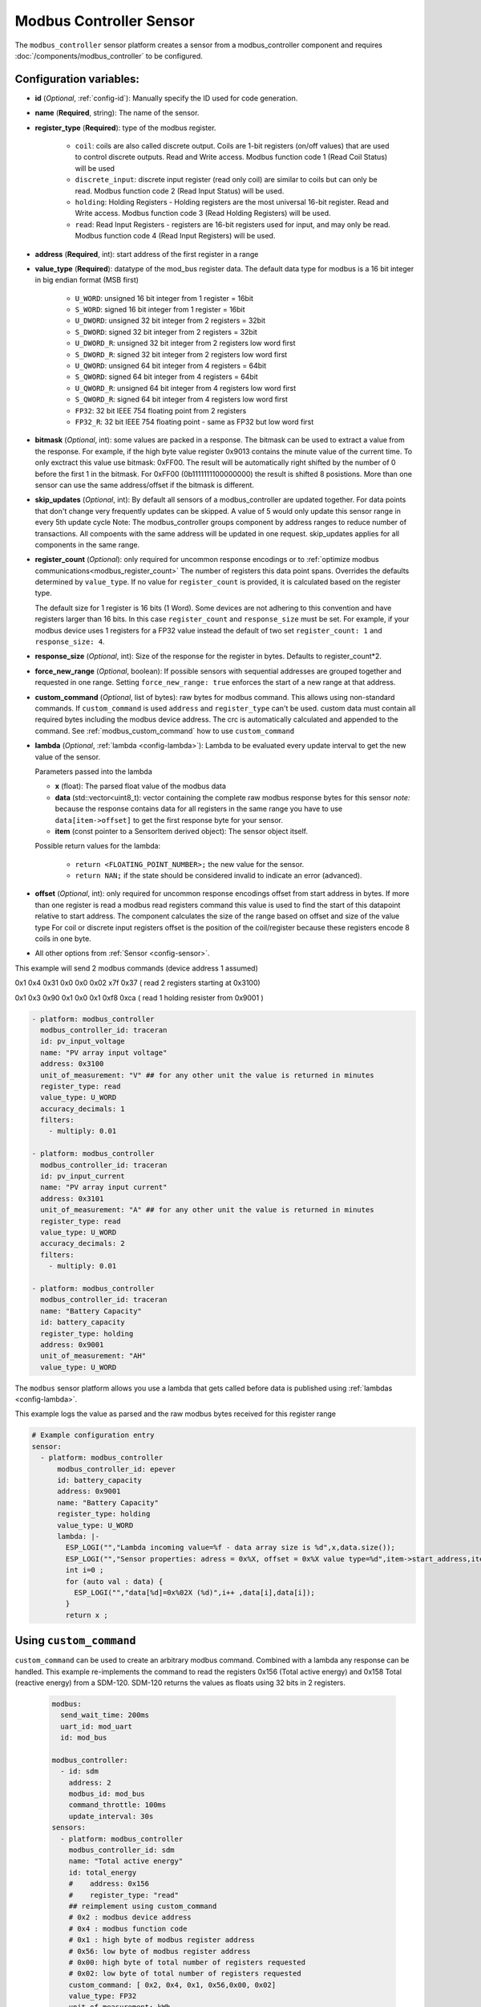 Modbus Controller Sensor
========================

.. seo::
    :description: Instructions for setting up a modbus_controller device sensor.
    :image: modbus.png

The ``modbus_controller`` sensor platform creates a sensor from a modbus_controller component
and requires :doc:`/components/modbus_controller` to be configured.


Configuration variables:
------------------------
- **id** (*Optional*, :ref:`config-id`): Manually specify the ID used for code generation.
- **name** (**Required**, string): The name of the sensor.
- **register_type** (**Required**): type of the modbus register.

    - ``coil``: coils are also called discrete output. Coils are 1-bit registers (on/off values) that are used to control discrete outputs. Read and Write access. Modbus function code 1 (Read Coil Status) will be used
    - ``discrete_input``: discrete input register (read only coil) are similar to coils but can only be read. Modbus function code 2 (Read Input Status) will be used.
    - ``holding``: Holding Registers - Holding registers are the most universal 16-bit register. Read and Write access. Modbus function code 3 (Read Holding Registers) will be used.
    - ``read``: Read Input Registers - registers are 16-bit registers used for input, and may only be read. Modbus function code 4 (Read Input Registers) will be used.

- **address** (**Required**, int): start address of the first register in a range
- **value_type** (**Required**): datatype of the mod_bus register data. The default data type for modbus is a 16 bit integer in big endian format (MSB first)

    - ``U_WORD``: unsigned 16 bit integer from 1 register = 16bit
    - ``S_WORD``: signed 16 bit integer from 1 register = 16bit
    - ``U_DWORD``: unsigned 32 bit integer from 2 registers = 32bit
    - ``S_DWORD``: signed 32 bit integer from 2 registers = 32bit
    - ``U_DWORD_R``: unsigned 32 bit integer from 2 registers low word first
    - ``S_DWORD_R``: signed 32 bit integer from 2 registers low word first
    - ``U_QWORD``: unsigned 64 bit integer from 4 registers = 64bit
    - ``S_QWORD``: signed 64 bit integer from 4 registers = 64bit
    - ``U_QWORD_R``: unsigned 64 bit integer from 4 registers low word first
    - ``S_QWORD_R``: signed 64 bit integer from 4 registers low word first
    - ``FP32``: 32 bit IEEE 754 floating point from 2 registers
    - ``FP32_R``: 32 bit IEEE 754 floating point - same as FP32 but low word first

- **bitmask** (*Optional*, int): some values are packed in a response. The bitmask can be used to extract a value from the response.  For example, if the high byte value register 0x9013 contains the minute value of the current time. To only exctract this value use bitmask: 0xFF00.  The result will be automatically right shifted by the number of 0 before the first 1 in the bitmask.  For 0xFF00 (0b1111111100000000) the result is shifted 8 posistions.  More than one sensor can use the same address/offset if the bitmask is different.
- **skip_updates** (*Optional*, int): By default all sensors of a modbus_controller are updated together. For data points that don't change very frequently updates can be skipped. A value of 5 would only update this sensor range in every 5th update cycle
  Note: The modbus_controller groups component by address ranges to reduce number of transactions. All compoents with the same address will be updated in one request. skip_updates applies for all components in the same range.
- **register_count** (*Optional*): only required for uncommon response encodings or to :ref:`optimize modbus communications<modbus_register_count>`
  The number of registers this data point spans. Overrides the defaults determined by ``value_type``.
  If no value for ``register_count`` is provided, it is calculated based on the register type.

  The default size for 1 register is 16 bits (1 Word). Some devices are not adhering to this convention and have registers larger than 16 bits.  In this case ``register_count`` and  ``response_size`` must be set. For example, if your modbus device uses 1 registers for a FP32 value instead the default of two set ``register_count: 1`` and ``response_size: 4``.
- **response_size** (*Optional*, int): Size of the response for the register in bytes. Defaults to register_count*2.
- **force_new_range** (*Optional*, boolean): If possible sensors with sequential addresses are grouped together and requested in one range. Setting ``force_new_range: true`` enforces the start of a new range at that address.
- **custom_command** (*Optional*, list of bytes): raw bytes for modbus command. This allows using non-standard commands. If ``custom_command`` is used ``address`` and ``register_type`` can't be used.
  custom data must contain all required bytes including the modbus device address. The crc is automatically calculated and appended to the command.
  See :ref:`modbus_custom_command` how to use ``custom_command``
- **lambda** (*Optional*, :ref:`lambda <config-lambda>`):
  Lambda to be evaluated every update interval to get the new value of the sensor.

  Parameters passed into the lambda

  - **x** (float): The parsed float value of the modbus data
  - **data** (std::vector<uint8_t): vector containing the complete raw modbus response bytes for this sensor
    *note:* because the response contains data for all registers in the same range you have to use ``data[item->offset]`` to get the first response byte for your sensor.
  - **item** (const pointer to a SensorItem derived object):  The sensor object itself.

  Possible return values for the lambda:

   - ``return <FLOATING_POINT_NUMBER>;`` the new value for the sensor.
   - ``return NAN;`` if the state should be considered invalid to indicate an error (advanced).

- **offset** (*Optional*, int): only required for uncommon response encodings
  offset from start address in bytes. If more than one register is read a modbus read registers command this value is used to find the start of this datapoint relative to start address. The component calculates the size of the range based on offset and size of the value type
  For coil or discrete input registers offset is the position of the coil/register because these registers encode 8 coils in one byte.

- All other options from :ref:`Sensor <config-sensor>`.


This example will send 2 modbus commands (device address 1 assumed)

0x1 0x4 0x31 0x0 0x0 0x02 x7f 0x37 ( read 2 registers starting at 0x3100)

0x1 0x3 0x90 0x1 0x0 0x1 0xf8 0xca ( read 1 holding resister from 0x9001 )

.. code-block:: yaml

    - platform: modbus_controller
      modbus_controller_id: traceran
      id: pv_input_voltage
      name: "PV array input voltage"
      address: 0x3100
      unit_of_measurement: "V" ## for any other unit the value is returned in minutes
      register_type: read
      value_type: U_WORD
      accuracy_decimals: 1
      filters:
        - multiply: 0.01

    - platform: modbus_controller
      modbus_controller_id: traceran
      id: pv_input_current
      name: "PV array input current"
      address: 0x3101
      unit_of_measurement: "A" ## for any other unit the value is returned in minutes
      register_type: read
      value_type: U_WORD
      accuracy_decimals: 2
      filters:
        - multiply: 0.01

    - platform: modbus_controller
      modbus_controller_id: traceran
      name: "Battery Capacity"
      id: battery_capacity
      register_type: holding
      address: 0x9001
      unit_of_measurement: "AH"
      value_type: U_WORD


The ``modbus`` sensor platform allows you use a lambda that gets called before data is published
using :ref:`lambdas <config-lambda>`.

This example logs the value as parsed and the raw modbus bytes received for this register range

.. code-block:: yaml

    # Example configuration entry
    sensor:
      - platform: modbus_controller
          modbus_controller_id: epever
          id: battery_capacity
          address: 0x9001
          name: "Battery Capacity"
          register_type: holding
          value_type: U_WORD
          lambda: |-
            ESP_LOGI("","Lambda incoming value=%f - data array size is %d",x,data.size());
            ESP_LOGI("","Sensor properties: adress = 0x%X, offset = 0x%X value type=%d",item->start_address,item->offset,item->sensor_value_type);
            int i=0 ;
            for (auto val : data) {
              ESP_LOGI("","data[%d]=0x%02X (%d)",i++ ,data[i],data[i]);
            }
            return x ;

.. _modbus_custom_command:

Using ``custom_command``
------------------------

``custom_command`` can be used to create an arbitrary modbus command. Combined with a lambda any response can be handled.
This example re-implements the command to read the registers 0x156 (Total active energy) and 0x158 Total (reactive energy) from a SDM-120.
SDM-120 returns the values as floats using 32 bits in 2 registers.

    .. code-block:: yaml

        modbus:
          send_wait_time: 200ms
          uart_id: mod_uart
          id: mod_bus

        modbus_controller:
          - id: sdm
            address: 2
            modbus_id: mod_bus
            command_throttle: 100ms
            update_interval: 30s
        sensors:
          - platform: modbus_controller
            modbus_controller_id: sdm
            name: "Total active energy"
            id: total_energy
            #    address: 0x156
            #    register_type: "read"
            ## reimplement using custom_command
            # 0x2 : modbus device address
            # 0x4 : modbus function code
            # 0x1 : high byte of modbus register address
            # 0x56: low byte of modbus register address
            # 0x00: high byte of total number of registers requested
            # 0x02: low byte of total number of registers requested
            custom_command: [ 0x2, 0x4, 0x1, 0x56,0x00, 0x02]
            value_type: FP32
            unit_of_measurement: kWh
            accuracy_decimals: 1

          - platform: modbus_controller
            modbus_controller_id: sdm
            name: "Total reactive energy"
            #   address: 0x158
            #   register_type: "read"
            custom_command: [0x2, 0x4, 0x1, 0x58, 0x00, 0x02]
            ## the command returns an float value using 4 bytes
            lambda: |-
              ESP_LOGD("Modbus Sensor Lambda","Got new data" );
              union {
                float float_value;
                uint32_t raw;
              } raw_to_float;
              if (data.size() < 4 ) {
                ESP_LOGE("Modbus Sensor Lambda", "invalid data size %d",data.size());
                return NAN;
              }
              raw_to_float.raw =   data[0] << 24 | data[1] << 16 | data[2] << 8 |  data[3];
              ESP_LOGD("Modbus Sensor Lambda", "FP32 = 0x%08X => %f", raw_to_float.raw, raw_to_float.float_value);
              return raw_to_float.float_value;
            unit_of_measurement: kVArh
            accuracy_decimals: 1

.. _modbus_register_count:

.. note:: **Optimize modbus communications**

    ``register_count`` can also be used to skip a register in consecutive range.

    An example is a SDM meter:

    .. code-block:: yaml

        - platform: modbus_controller
            name: "Voltage Phase 1"
            address: 0
            register_type: "read"
            value_type: FP32

        - platform: modbus_controller
            name: "Voltage Phase 2"
            address: 2
            register_type: "read"
            value_type: FP32

        - platform: modbus_controller
            name: "Voltage Phase 3"
            address: 4
            register_type: "read"
            value_type: FP32

          - platform: modbus_controller
            name: "Current Phase 1"
            address: 6
            register_type: "read"
            value_type: FP32
            accuracy_decimals: 1

    Maybe you don’t care about the Voltage value for Phase 2 and Phase 3 (or you have a SDM-120).
    Of course, you can delete the sensors your don’t care about. But then you have a gap in the addresses. The configuration above will generate one modbus  command `read multiple registers from 0 to 6`. If you remove the registers at address 2 and 4 then 2 commands will be generated `read register 0` and `read register 6`.
    To avoid the generation of multiple commands and reduce the amount of uart communication ``register_count`` can be used to fill the gaps

    .. code-block:: yaml

        - platform: modbus_controller
            name: "Voltage Phase 1"
            address: 0
            unit_of_measurement: "V"
            register_type: "read"
            value_type: FP32
            register_count: 6

          - platform: modbus_controller
            name: "Current Phase 1"
            address: 6
            register_type: "read"
            value_type: FP32

    Because `register_count: 6` is used for the first register the command “read registers from 0 to 6” can still be used but the values in between are ignored.
    **Calculation:** FP32 is a 32 bit value and uses 2 registers. Therefore, to skip the 2 FP32 registers the size of these 2 registers must be added to the default size for the first register.
    So we have 2 for address 0, 2 for address 2 and 2 for address 4 then ``register_count`` must be 6.


See Also
--------
- :doc:`/components/modbus_controller`
- :doc:`/components/number/modbus_controller`
- :doc:`/components/binary_sensor/modbus_controller`
- :doc:`/components/text_sensor/modbus_controller`
- :doc:`/components/switch/modbus_controller`
- :doc:`EPEVER MPPT Solar Charge Controller Tracer-AN Series</cookbook/tracer-an>`
- :ghedit:`Edit`

